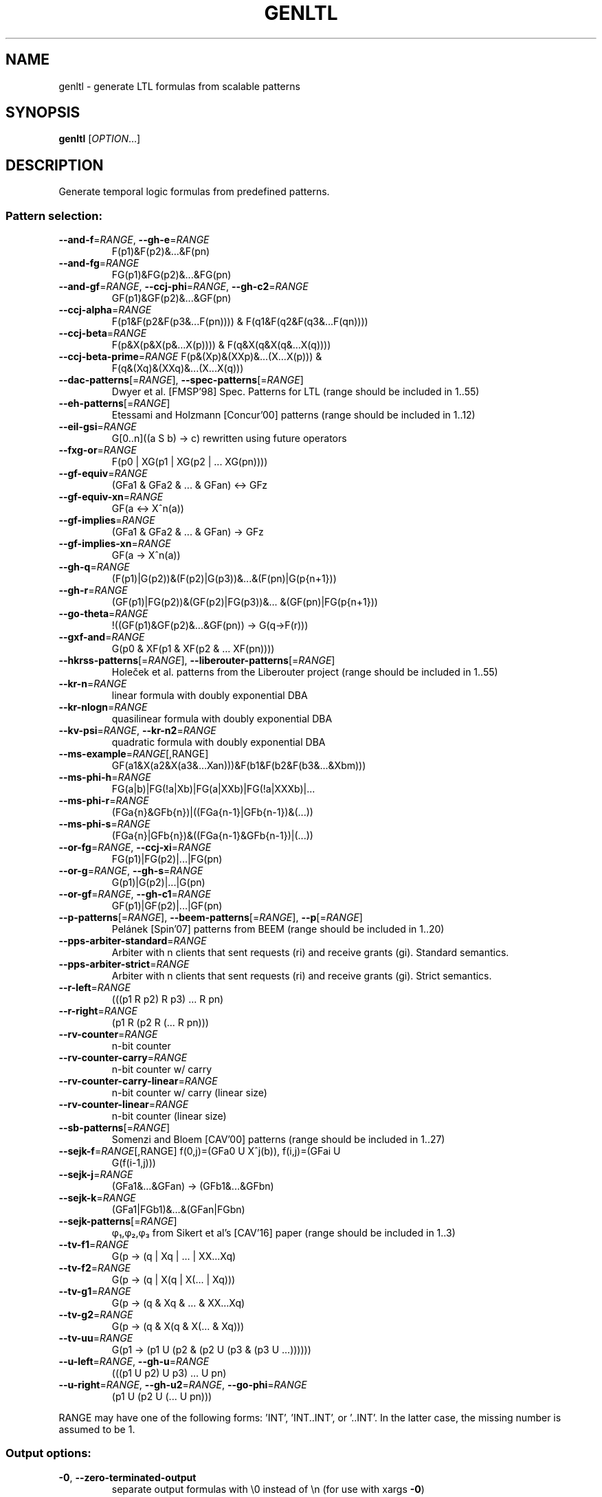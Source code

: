 .\" DO NOT MODIFY THIS FILE!  It was generated by help2man 1.47.4.
.\" -*- coding: utf-8 -*-
.TH GENLTL "1" "May 2024" "genltl (spot) 2.12.0.dev" "User Commands"
.SH NAME
genltl \- generate LTL formulas from scalable patterns
.SH SYNOPSIS
.B genltl
[\fI\,OPTION\/\fR...]
.SH DESCRIPTION
.\" Add any additional description here
.PP
Generate temporal logic formulas from predefined patterns.
.SS "Pattern selection:"
.TP
\fB\-\-and\-f\fR=\fI\,RANGE\/\fR, \fB\-\-gh\-e\fR=\fI\,RANGE\/\fR
F(p1)&F(p2)&...&F(pn)
.TP
\fB\-\-and\-fg\fR=\fI\,RANGE\/\fR
FG(p1)&FG(p2)&...&FG(pn)
.TP
\fB\-\-and\-gf\fR=\fI\,RANGE\/\fR, \fB\-\-ccj\-phi\fR=\fI\,RANGE\/\fR, \fB\-\-gh\-c2\fR=\fI\,RANGE\/\fR
GF(p1)&GF(p2)&...&GF(pn)
.TP
\fB\-\-ccj\-alpha\fR=\fI\,RANGE\/\fR
F(p1&F(p2&F(p3&...F(pn)))) &
F(q1&F(q2&F(q3&...F(qn))))
.TP
\fB\-\-ccj\-beta\fR=\fI\,RANGE\/\fR
F(p&X(p&X(p&...X(p)))) & F(q&X(q&X(q&...X(q))))
.TP
\fB\-\-ccj\-beta\-prime\fR=\fI\,RANGE\/\fR F(p&(Xp)&(XXp)&...(X...X(p))) &
F(q&(Xq)&(XXq)&...(X...X(q)))
.TP
\fB\-\-dac\-patterns\fR[=\fI\,RANGE\/\fR], \fB\-\-spec\-patterns\fR[=\fI\,RANGE\/\fR]
Dwyer et al. [FMSP'98] Spec. Patterns for LTL
(range should be included in 1..55)
.TP
\fB\-\-eh\-patterns\fR[=\fI\,RANGE\/\fR]
Etessami and Holzmann [Concur'00] patterns (range
should be included in 1..12)
.TP
\fB\-\-eil\-gsi\fR=\fI\,RANGE\/\fR
G[0..n]((a S b) \-> c) rewritten using future
operators
.TP
\fB\-\-fxg\-or\fR=\fI\,RANGE\/\fR
F(p0 | XG(p1 | XG(p2 | ... XG(pn))))
.TP
\fB\-\-gf\-equiv\fR=\fI\,RANGE\/\fR
(GFa1 & GFa2 & ... & GFan) <\-> GFz
.TP
\fB\-\-gf\-equiv\-xn\fR=\fI\,RANGE\/\fR
GF(a <\-> X^n(a))
.TP
\fB\-\-gf\-implies\fR=\fI\,RANGE\/\fR
(GFa1 & GFa2 & ... & GFan) \-> GFz
.TP
\fB\-\-gf\-implies\-xn\fR=\fI\,RANGE\/\fR
GF(a \-> X^n(a))
.TP
\fB\-\-gh\-q\fR=\fI\,RANGE\/\fR
(F(p1)|G(p2))&(F(p2)|G(p3))&...&(F(pn)|G(p{n+1}))
.TP
\fB\-\-gh\-r\fR=\fI\,RANGE\/\fR
(GF(p1)|FG(p2))&(GF(p2)|FG(p3))&...
&(GF(pn)|FG(p{n+1}))
.TP
\fB\-\-go\-theta\fR=\fI\,RANGE\/\fR
!((GF(p1)&GF(p2)&...&GF(pn)) \-> G(q\->F(r)))
.TP
\fB\-\-gxf\-and\fR=\fI\,RANGE\/\fR
G(p0 & XF(p1 & XF(p2 & ... XF(pn))))
.TP
\fB\-\-hkrss\-patterns\fR[=\fI\,RANGE\/\fR], \fB\-\-liberouter\-patterns\fR[=\fI\,RANGE\/\fR]
Holeček et al. patterns from the Liberouter
project (range should be included in 1..55)
.TP
\fB\-\-kr\-n\fR=\fI\,RANGE\/\fR
linear formula with doubly exponential DBA
.TP
\fB\-\-kr\-nlogn\fR=\fI\,RANGE\/\fR
quasilinear formula with doubly exponential DBA
.TP
\fB\-\-kv\-psi\fR=\fI\,RANGE\/\fR, \fB\-\-kr\-n2\fR=\fI\,RANGE\/\fR
quadratic formula with doubly exponential DBA
.TP
\fB\-\-ms\-example\fR=\fI\,RANGE\/\fR[\fI\,\/\fR,RANGE]
GF(a1&X(a2&X(a3&...Xan)))&F(b1&F(b2&F(b3&...&Xbm)))
.TP
\fB\-\-ms\-phi\-h\fR=\fI\,RANGE\/\fR
FG(a|b)|FG(!a|Xb)|FG(a|XXb)|FG(!a|XXXb)|...
.TP
\fB\-\-ms\-phi\-r\fR=\fI\,RANGE\/\fR
(FGa{n}&GFb{n})|((FGa{n\-1}|GFb{n\-1})&(...))
.TP
\fB\-\-ms\-phi\-s\fR=\fI\,RANGE\/\fR
(FGa{n}|GFb{n})&((FGa{n\-1}&GFb{n\-1})|(...))
.TP
\fB\-\-or\-fg\fR=\fI\,RANGE\/\fR, \fB\-\-ccj\-xi\fR=\fI\,RANGE\/\fR
FG(p1)|FG(p2)|...|FG(pn)
.TP
\fB\-\-or\-g\fR=\fI\,RANGE\/\fR, \fB\-\-gh\-s\fR=\fI\,RANGE\/\fR
G(p1)|G(p2)|...|G(pn)
.TP
\fB\-\-or\-gf\fR=\fI\,RANGE\/\fR, \fB\-\-gh\-c1\fR=\fI\,RANGE\/\fR
GF(p1)|GF(p2)|...|GF(pn)
.TP
\fB\-\-p\-patterns\fR[=\fI\,RANGE\/\fR], \fB\-\-beem\-patterns\fR[=\fI\,RANGE\/\fR], \fB\-\-p\fR[=\fI\,RANGE\/\fR]
Pelánek [Spin'07] patterns from BEEM (range
should be included in 1..20)
.TP
\fB\-\-pps\-arbiter\-standard\fR=\fI\,RANGE\/\fR
Arbiter with n clients that sent requests (ri) and
receive grants (gi).  Standard semantics.
.TP
\fB\-\-pps\-arbiter\-strict\fR=\fI\,RANGE\/\fR
Arbiter with n clients that sent requests
(ri) and receive grants (gi).  Strict semantics.
.TP
\fB\-\-r\-left\fR=\fI\,RANGE\/\fR
(((p1 R p2) R p3) ... R pn)
.TP
\fB\-\-r\-right\fR=\fI\,RANGE\/\fR
(p1 R (p2 R (... R pn)))
.TP
\fB\-\-rv\-counter\fR=\fI\,RANGE\/\fR
n\-bit counter
.TP
\fB\-\-rv\-counter\-carry\fR=\fI\,RANGE\/\fR
n\-bit counter w/ carry
.TP
\fB\-\-rv\-counter\-carry\-linear\fR=\fI\,RANGE\/\fR
n\-bit counter w/ carry (linear size)
.TP
\fB\-\-rv\-counter\-linear\fR=\fI\,RANGE\/\fR
n\-bit counter (linear size)
.TP
\fB\-\-sb\-patterns\fR[=\fI\,RANGE\/\fR]
Somenzi and Bloem [CAV'00] patterns (range should
be included in 1..27)
.TP
\fB\-\-sejk\-f\fR=\fI\,RANGE\/\fR[\fI\,\/\fR,RANGE] f(0,j)=(GFa0 U X^j(b)), f(i,j)=(GFai U
G(f(i\-1,j)))
.TP
\fB\-\-sejk\-j\fR=\fI\,RANGE\/\fR
(GFa1&...&GFan) \-> (GFb1&...&GFbn)
.TP
\fB\-\-sejk\-k\fR=\fI\,RANGE\/\fR
(GFa1|FGb1)&...&(GFan|FGbn)
.TP
\fB\-\-sejk\-patterns\fR[=\fI\,RANGE\/\fR]
φ₁,φ₂,φ₃ from Sikert et al's [CAV'16]
paper (range should be included in 1..3)
.TP
\fB\-\-tv\-f1\fR=\fI\,RANGE\/\fR
G(p \-> (q | Xq | ... | XX...Xq)
.TP
\fB\-\-tv\-f2\fR=\fI\,RANGE\/\fR
G(p \-> (q | X(q | X(... | Xq)))
.TP
\fB\-\-tv\-g1\fR=\fI\,RANGE\/\fR
G(p \-> (q & Xq & ... & XX...Xq)
.TP
\fB\-\-tv\-g2\fR=\fI\,RANGE\/\fR
G(p \-> (q & X(q & X(... & Xq)))
.TP
\fB\-\-tv\-uu\fR=\fI\,RANGE\/\fR
G(p1 \-> (p1 U (p2 & (p2 U (p3 & (p3 U ...))))))
.TP
\fB\-\-u\-left\fR=\fI\,RANGE\/\fR, \fB\-\-gh\-u\fR=\fI\,RANGE\/\fR
(((p1 U p2) U p3) ... U pn)
.TP
\fB\-\-u\-right\fR=\fI\,RANGE\/\fR, \fB\-\-gh\-u2\fR=\fI\,RANGE\/\fR, \fB\-\-go\-phi\fR=\fI\,RANGE\/\fR
(p1 U (p2 U (... U pn)))
.PP
RANGE may have one of the following forms: 'INT', 'INT..INT', or '..INT'.
In the latter case, the missing number is assumed to be 1.
.SS "Output options:"
.TP
\fB\-0\fR, \fB\-\-zero\-terminated\-output\fR
separate output formulas with \e0 instead of \en
(for use with xargs \fB\-0\fR)
.TP
\fB\-8\fR, \fB\-\-utf8\fR
output using UTF\-8 characters
.TP
\fB\-\-format\fR=\fI\,FORMAT\/\fR, \fB\-\-stats\fR=\fI\,FORMAT\/\fR
specify how each line should be output (default:
"%f")
.TP
\fB\-l\fR, \fB\-\-lbt\fR
output in LBT's syntax
.TP
\fB\-\-latex\fR
output using LaTeX macros
.TP
\fB\-\-negative\fR, \fB\-\-negated\fR
output the negated versions of all formulas
.TP
\fB\-o\fR, \fB\-\-output\fR=\fI\,FORMAT\/\fR
send output to a file named FORMAT instead of
standard output.  The first formula sent to a file
truncates it unless FORMAT starts with '>>'.
.TP
\fB\-\-positive\fR
output the positive versions of all formulas (done
by default, unless \fB\-\-negative\fR is specified without
\fB\-\-positive\fR)
.TP
\fB\-p\fR, \fB\-\-full\-parentheses\fR
output fully\-parenthesized formulas
.TP
\fB\-s\fR, \fB\-\-spin\fR
output in Spin's syntax
.TP
\fB\-\-spot\fR
output in Spot's syntax (default)
.TP
\fB\-\-wring\fR
output in Wring's syntax
.PP
The FORMAT string passed to \fB\-\-format\fR may use the following interpreted
sequences:
.TP
%%
a single %
.TP
%b
the Boolean\-length of the formula (i.e., all
Boolean subformulas count as 1)
.TP
%f
the formula (in the selected syntax)
.TP
%F
the name of the pattern
.TP
%h, %[vw]h
the class of the formula is the Manna\-Pnueli
hierarchy ([v] replaces abbreviations by class
names, [w] for all compatible classes)
.TP
%l
serial number of the output formula (0\-based)
.TP
%L
the argument of the pattern
.TP
%[OP]n
the nesting depth of operator OP.  OP should be a
single letter denoting the operator to count, or
multiple letters to fuse several operators during
depth evaluation.  Add '~' to rewrite the formula
in negative normal form before counting.
.TP
%s
the length (or size) of the formula
.TP
%x, %[LETTERS]X, %[LETTERS]x
number of atomic propositions used in the
.TP
formula;
add LETTERS to list atomic propositions
.TP
with (n) no quoting, (s) occasional double\-quotes
with C\-style escape, (d) double\-quotes with
C\-style escape, (c) double\-quotes with CSV\-style
escape, (p) between parentheses, any extra
non\-alphanumeric character will be used to
separate propositions
.SS "Miscellaneous options:"
.TP
\fB\-\-help\fR
print this help
.TP
\fB\-\-version\fR
print program version
.PP
Mandatory or optional arguments to long options are also mandatory or optional
for any corresponding short options.
.SH BIBLIOGRAPHY
If you would like to give a reference to this tool in an article,
we suggest you cite the following paper:
.TP
\(bu
Alexandre Duret-Lutz: Manipulating LTL formulas using Spot 1.0.
Proceedings of ATVA'13.  LNCS 8172.
.PP
Prefixes used in pattern names refer to the following papers:
.TP
ccj
J. Cichoń, A. Czubak, and A. Jasiński: Minimal Büchi
Automata for Certain Classes of LTL Formulas.  Proceedings of DepCoS'09.
.TP
dac
M. B. Dwyer and G. S. Avrunin and J. C. Corbett: Property
Specification Patterns for Finite-state Verification.
Proceedings of FMSP'98.
.TP
eh
K. Etessami and G. J. Holzmann: Optimizing Büchi Automata.
Proceedings of Concur'00.  LNCS 1877.
.TP
gh
J. Geldenhuys and H. Hansen: Larger automata and less
work for LTL model checking.  Proceedings of Spin'06.  LNCS 3925.
.TP
hkrss
J. Holeček, T. Kratochvila, V. Řehák, D. Šafránek, and P. Šimeček:
Verification Results in Liberouter Project.  Tech. Report 03, CESNET, 2004.
.TP
go
P. Gastin and D. Oddoux: Fast LTL to Büchi Automata Translation.
Proceedings of CAV'01.  LNCS 2102.
.TP
kr
O. Kupferman and A. Rosenberg: The Blow-Up in Translating LTL to Deterministic
Automata.
Proceedings of MoChArt'10.  LNAI 6572.
.TP
kv
O. Kupferman and M. Y. Vardi: From Linear Time to Branching Time.
ACM Transactions on Computational Logic, 6(2):273-294, 2005.
.TP
ms
D. Müller and S. Sickert: LTL to Deterministic Emerson-Lei Automata.
Proceedings of GandALF'17.  EPTCS 256.
.TP
p
R. Pelánek: BEEM: benchmarks for explicit model checkers
Proceedings of Spin'07.  LNCS 4595.
.TP
pps
N. Piterman, A. Pnueli, and Y. Sa'ar: Synthesis of Reactive(1) Designs.
Proceedings of VMCAI'06.  LNCS 3855.
.TP
rv
K. Rozier and M. Vardi: LTL Satisfiability Checking.
Proceedings of Spin'07.  LNCS 4595.
.TP
sb
F. Somenzi and R. Bloem: Efficient Büchi Automata for LTL Formulae.
Proceedings of CAV'00.  LNCS 1855.
.TP
sejk
S. Sickert, J. Esparza, S. Jaax, and J. Křetínský: Limit-Deterministic
Büchi Automata for Linear Temporal Logic.
Proceedings of CAV'16.  LNCS 9780.
.TP
tv
D. Tabakov and M. Y. Vardi: Optimized Temporal Monitors for SystemC.
Proceedings of RV'10.  LNCS 6418.
.SH "REPORTING BUGS"
Report bugs to <spot@lrde.epita.fr>.
.SH COPYRIGHT
Copyright \(co 2024 by the Spot authors, see the AUTHORS File for details.
License GPLv3+: GNU GPL version 3 or later <http://gnu.org/licenses/gpl.html>.
.br
This is free software: you are free to change and redistribute it.
There is NO WARRANTY, to the extent permitted by law.
.SH "SEE ALSO"
.BR genaut (1),
.BR ltlfilt (1),
.BR randaut (1),
.BR randltl (1)
